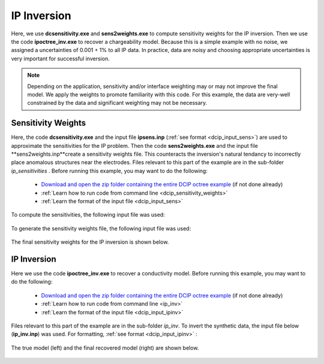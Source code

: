 .. _example_ipinv:

IP Inversion
============

Here, we use **dcsensitivity.exe** and **sens2weights.exe** to compute sensitivity weights for the IP inversion. Then we use the code **ipoctree_inv.exe** to recover a chargeability model. Because this is a simple example with no noise, we assigned a uncertainties of 0.001 + 1% to all IP data. In practice, data are noisy and choosing appropriate uncertainties is very important for successful inversion.

.. note:: Depending on the application, sensitivity and/or interface weighting may or may not improve the final model. We apply the weights to promote familiarity with this code. For this example, the data are very-well constrained by the data and significant weighting may not be necessary.

Sensitivity Weights
-------------------

Here, the code **dcsensitivity.exe** and the input file **ipsens.inp** (:ref:`see format <dcip_input_sens>`) are used to approximate the sensitivities for the IP problem. Then the code **sens2weights.exe** and the input file **sens2weights.inp**create a sensitivity weights file. This counteracts the inversion's natural tendancy to incorrectly place anomalous structures near the electrodes. Files relevant to this part of the example are in the sub-folder *ip_sensitivities* . Before running this example, you may want to do the following:

     - `Download and open the zip folder containing the entire DCIP octree example <https://github.com/ubcgif/DCIPoctree/raw/master/assets/dcipoctree_example.zip>`__ (if not done already)
     - :ref:`Learn how to run code from command line <dcip_sensitivity_weights>`
     - :ref:`Learn the format of the input file <dcip_input_sens>`


To compute the sensitivities, the following input file was used:

.. figure:: ../inputfiles/images/create_ipsens_input.png
     :align: center
     :width: 700


To generate the sensitivity weights file, the following input file was used:


.. figure:: ../inputfiles/images/ipsens2weights_input.png
     :align: center
     :width: 700


The final sensitivity weights for the IP inversion is shown below.

.. figure:: images/ip_sens_weights.png
     :align: center
     :width: 700



IP Inversion
------------

Here we use the code **ipoctree_inv.exe** to recover a conductivity model. Before running this example, you may want to do the following:

    - `Download and open the zip folder containing the entire DCIP octree example <https://github.com/ubcgif/DCIPoctree/raw/master/assets/dcipoctree_example.zip>`__ (if not done already)
    - :ref:`Learn how to run code from command line <ip_inv>`
    - :ref:`Learn the format of the input file <dcip_input_ipinv>`


Files relevant to this part of the example are in the sub-folder *ip_inv*. To invert the synthetic data, the input file below (**ip_inv.inp**) was used. For formatting, :ref:`see format <dcip_input_ipinv>` :

.. figure:: ../inputfiles/images/create_ip_inv_input.png
     :align: center
     :width: 700

The true model (left) and the final recovered model (right) are shown below.


.. figure:: images/ip_inv.png
     :align: center
     :width: 700



